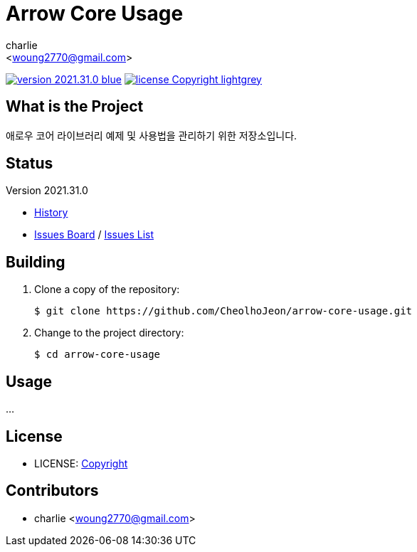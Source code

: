 :author: charlie
:email: <woung2770@gmail.com>
:revision: 2021.31.0
:icons: font
:main-title: Arrow Core Usage
:description: 애로우 코어 라이브러리 예제 및 사용법을 관리하기 위한 저장소입니다.
:git_service: https://github.com/CheolhoJeon/
:project_name: arrow-core-usage
:project_license: Copyright
:experimental:
:hardbreaks:


= {main-title}

image:https://img.shields.io/badge/version-{revision}-blue.svg[link="./CHANGELOG",title="version"]  image:https://img.shields.io/badge/license-{project_license}-lightgrey.svg[link="./LICENSE",title="license"]


== What is the Project

{description}


== Status

Version {revision}

* link:./CHANGELOG[History]
* link:{git_service}{project_name}/boards[Issues Board] / link:{git_service}{project_name}/issues[Issues List]


== Building

. Clone a copy of the repository:
+
[subs="attributes"]
----
$ git clone {git_service}{project_name}.git
----
+

. Change to the project directory:
+
[subs="attributes"]
----
$ cd {project_name}
----
+


== Usage

...


== License

* LICENSE: link:./LICENSE[{project_license}]


== Contributors

* {author} {email}
